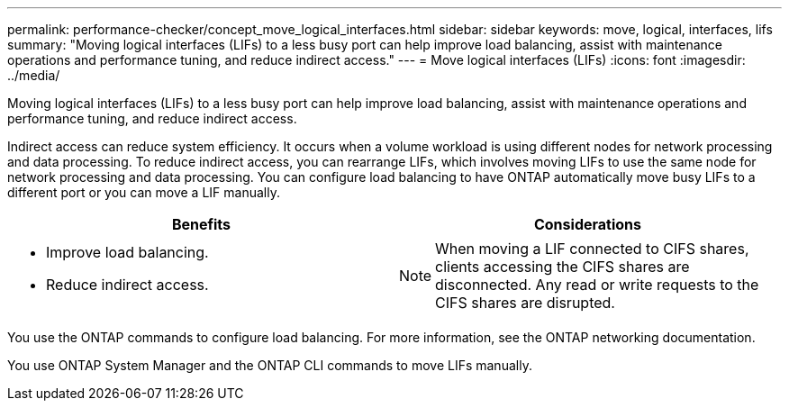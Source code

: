 ---
permalink: performance-checker/concept_move_logical_interfaces.html
sidebar: sidebar
keywords: move, logical, interfaces, lifs
summary: "Moving logical interfaces (LIFs) to a less busy port can help improve load balancing, assist with maintenance operations and performance tuning, and reduce indirect access."
---
= Move logical interfaces (LIFs)
:icons: font
:imagesdir: ../media/

[.lead]
Moving logical interfaces (LIFs) to a less busy port can help improve load balancing, assist with maintenance operations and performance tuning, and reduce indirect access.

Indirect access can reduce system efficiency. It occurs when a volume workload is using different nodes for network processing and data processing. To reduce indirect access, you can rearrange LIFs, which involves moving LIFs to use the same node for network processing and data processing. You can configure load balancing to have ONTAP automatically move busy LIFs to a different port or you can move a LIF manually.
[cols="2*",options="header"]
|===
a|
*Benefits* | *Considerations*
a|

* Improve load balancing.
* Reduce indirect access.

a|

[NOTE]
====
When moving a LIF connected to CIFS shares, clients accessing the CIFS shares are disconnected. Any read or write requests to the CIFS shares are disrupted.
====

|===
You use the ONTAP commands to configure load balancing. For more information, see the ONTAP networking documentation.

You use ONTAP System Manager and the ONTAP CLI commands to move LIFs manually.
